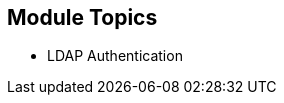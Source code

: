 
:noaudio:
:numbered!:

== Module Topics

* LDAP Authentication


ifdef::showscript[]

=== Transcript
Welcome to Module 9 of the OpenShift Enterprise Implementation course.

This module presents the following topics:

* LDAP Authentication

endif::showscript[]
